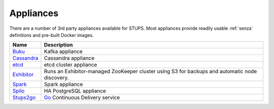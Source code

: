 .. _appliances:

==========
Appliances
==========

There are a number of 3rd party appliances available for STUPS.
Most appliances provide readily usable :ref:`senza` definitions and pre-built Docker images.

==========  ===========
Name        Description
==========  ===========
Buku_       Kafka appliance
Cassandra_  Cassandra appliance
etcd_       etcd cluster appliance
Exhibitor_  Runs an Exhibitor-managed ZooKeeper cluster using S3 for backups and automatic node discovery.
Spark_      Spark appliance
Spilo_      HA PostgreSQL appliance
Stups2go_   Go_ Continuous Delivery service
==========  ===========

.. _Buku: https://github.com/zalando/saiki-buku
.. _Cassandra: https://github.com/zalando/stups-cassandra
.. _etcd: https://github.com/zalando/stups-etcd-cluster
.. _Exhibitor: https://github.com/zalando/exhibitor-appliance
.. _Spark: https://github.com/zalando/spark-appliance
.. _Spilo: https://github.com/zalando/spilo
.. _Stups2go: https://github.com/zalando/stups2go
.. _Go: http://www.go.cd/

